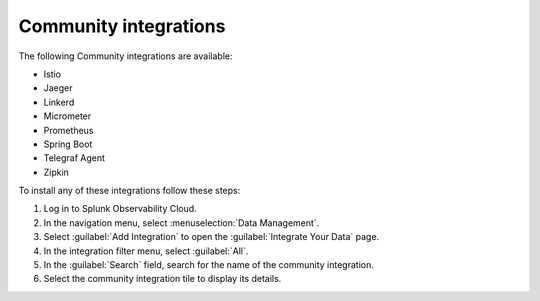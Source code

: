 .. _community-integrations:

********************************************************************************
Community integrations
********************************************************************************

.. meta::
   :description: Landing for available community and other integrations.

The following Community integrations are available:

- Istio
- Jaeger
- Linkerd
- Micrometer
- Prometheus
- Spring Boot
- Telegraf Agent
- Zipkin

To install any of these integrations follow these steps:

#. Log in to Splunk Observability Cloud.
#. In the navigation menu, select :menuselection:`Data Management`. 
#. Select :guilabel:`Add Integration` to open the :guilabel:`Integrate Your Data` page.
#. In the integration filter menu, select :guilabel:`All`.
#. In the :guilabel:`Search` field, search for the name of the community integration.
#. Select the community integration tile to display its details.